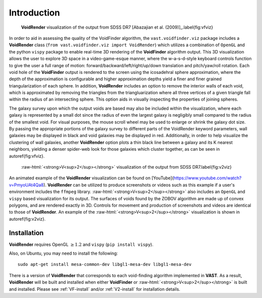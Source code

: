 .. role:: raw-html(raw)
    :format: html


############
Introduction
############

.. figure:: ../voidfinder_viz.png
   :alt: VoidFinder visualization of the output from SDSS DR7 with VoidRender
   
   **VoidRender** visualization of the output from SDSS DR7 
   [Abazajian et al. (2009)]_.\label{fig:vfviz}

In order to aid in assessing the quality of the VoidFinder algorithm, the 
``vast.voidfinder.viz`` package includes a **VoidRender** class 
(``from vast.voidfinder.viz import VoidRender``) which utilizes a combination of 
``OpenGL`` and the python ``vispy`` package to enable real-time 3D rendering of 
the **VoidFinder** algorithm output.  This 3D visualization allows the user to 
explore 3D space in a video-game-esque manner, where the w-a-s-d-style keyboard 
controls function to give the user a full range of motion: 
forward/backward/left/right/up/down translation and pitch/yaw/roll rotation.  
Each void hole of the **VoidFinder** output is rendered to the screen using the 
icosadehral sphere approximation, where the depth of the approximation is 
configurable and higher approximation depths yield a finer and finer grained 
triangularization of each sphere.  In addition, **VoidRender** includes an 
option to remove the interior walls of each void, which is approximated by 
removing the triangles from the triangluarization where all three vertices of a 
given triangle fall within the radius of an intersecting sphere.  This option 
aids in visually inspecting the properties of joining spheres.

The galaxy survey upon which the output voids are based may also be included 
within the visualization, where each galaxy is represented by a small dot since 
the radius of even the largest galaxy is negligibly small compared to the radius 
of the smallest void.  For visual purposes, the mouse scroll wheel may be used 
to enlarge or shrink the galaxy dot size.  By passing the appropriate portions 
of the galaxy survey to different parts of the VoidRender keyword parameters, 
wall galaxies may be displayed in black and void galaxies may be displayed in 
red.  Additionally, in order to help visualize the clustering of wall galaxies, 
another **VoidRender** option plots a thin black line between a galaxy and its K 
nearest neighbors, yielding a denser spider-web look for those galaxies which 
cluster together, as can be seen in \autoref{fig:vfviz}.

.. figure:: ../vsquared_viz.png
   :alt: V\ :sup:`2` visualization of the output from SDSS DR7 with VoidRender

   :raw-html:`<strong>V<sup>2</sup></strong>` visualization of the output from 
   SDSS DR7.\label{fig:v2viz}

An animated example of the **VoidRender** visualization can be found on 
[YouTube](https://www.youtube.com/watch?v=PmyoUAt4Qa8).  **VoidRender** can be 
utilized to produce screenshots or videos such as this example if a user's 
environment includes the ``ffmpeg`` library.  
:raw-html:`<strong>V<sup>2</sup></strong>` also includes an ``OpenGL`` and 
``vispy`` based visualization for its output.  The surfaces of voids found by 
the ZOBOV algorithm are made up of convex polygons, and are rendered exactly in 
3D.  Controls for movement and production of screenshots and videos are 
identical to those of **VoidRender**.  An example of the 
:raw-html:`<strong>V<sup>2</sup></strong>` visualization is shown in 
\autoref{fig:v2viz}.





Installation
============

**VoidRender** requires OpenGL :math:`\geq 1.2` and ``vispy`` (``pip install 
vispy``).

Also, on Ubuntu, you may need to install the following::

    sudo apt-get install mesa-common-dev libgl1-mesa-dev libgl1-mesa-dev

There is a version of **VoidRender** that corresponds to each void-finding 
algorithm implemented in **VAST**.  As a result, **VoidRender** will be built 
and installed when either **VoidFinder** or 
:raw-html:`<strong>V<sup>2</sup></strong>` is built and installed.  Please see 
:ref:`VF-install` and/or :ref:`V2-install` for installation details.




.. [Abazajian et al. (2009)] Abazajian, K. et al. 2009, ApJS, 182, 543
